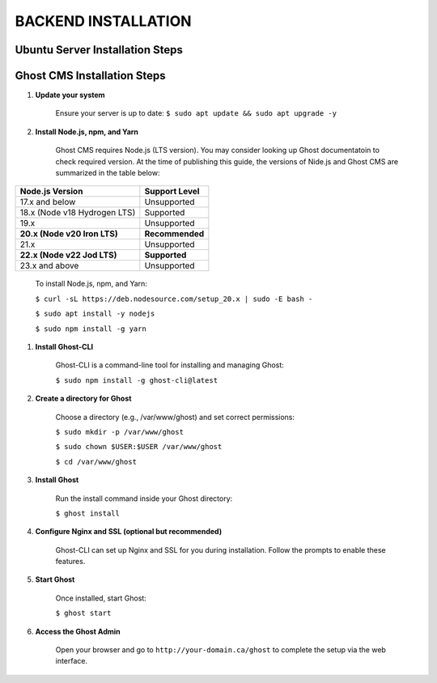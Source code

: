 BACKEND INSTALLATION
====================

Ubuntu Server Installation Steps
--------------------------------



Ghost CMS Installation Steps
----------------------------

#. **Update your system**

    Ensure your server is up to date:
    ``$ sudo apt update && sudo apt upgrade -y``

#. **Install Node.js, npm, and Yarn**

    Ghost CMS requires Node.js (LTS version). You may consider looking up Ghost documentatoin to check required version. At the time of publishing this guide, the versions of Nide.js and Ghost CMS are summarized in the table below:

+-----------------------------+------------------+
| Node.js Version             | Support Level    |
+=============================+==================+
| 17.x and below              | Unsupported      |
+-----------------------------+------------------+
| 18.x (Node v18 Hydrogen LTS)| Supported        |
+-----------------------------+------------------+
| 19.x                        | Unsupported      |
+-----------------------------+------------------+
| **20.x (Node v20 Iron LTS)**| **Recommended**  |
+-----------------------------+------------------+
| 21.x                        | Unsupported      |
+-----------------------------+------------------+
| **22.x (Node v22 Jod LTS)** | **Supported**    |
+-----------------------------+------------------+
| 23.x and above              | Unsupported      |
+-----------------------------+------------------+

    To install Node.js, npm, and Yarn:

    ``$ curl -sL https://deb.nodesource.com/setup_20.x | sudo -E bash -``

    ``$ sudo apt install -y nodejs``

    ``$ sudo npm install -g yarn``

#. **Install Ghost-CLI**

    Ghost-CLI is a command-line tool for installing and managing Ghost:

    ``$ sudo npm install -g ghost-cli@latest``

#. **Create a directory for Ghost**

    Choose a directory (e.g., /var/www/ghost) and set correct permissions:

    ``$ sudo mkdir -p /var/www/ghost``

    ``$ sudo chown $USER:$USER /var/www/ghost``

    ``$ cd /var/www/ghost``

#. **Install Ghost**

    Run the install command inside your Ghost directory:

    ``$ ghost install``

#. **Configure Nginx and SSL (optional but recommended)**

    Ghost-CLI can set up Nginx and SSL for you during installation. Follow the prompts to enable these features.

#. **Start Ghost**

    Once installed, start Ghost:

    ``$ ghost start``

#. **Access the Ghost Admin**

    Open your browser and go to ``http://your-domain.ca/ghost`` to complete the setup via the web interface.
